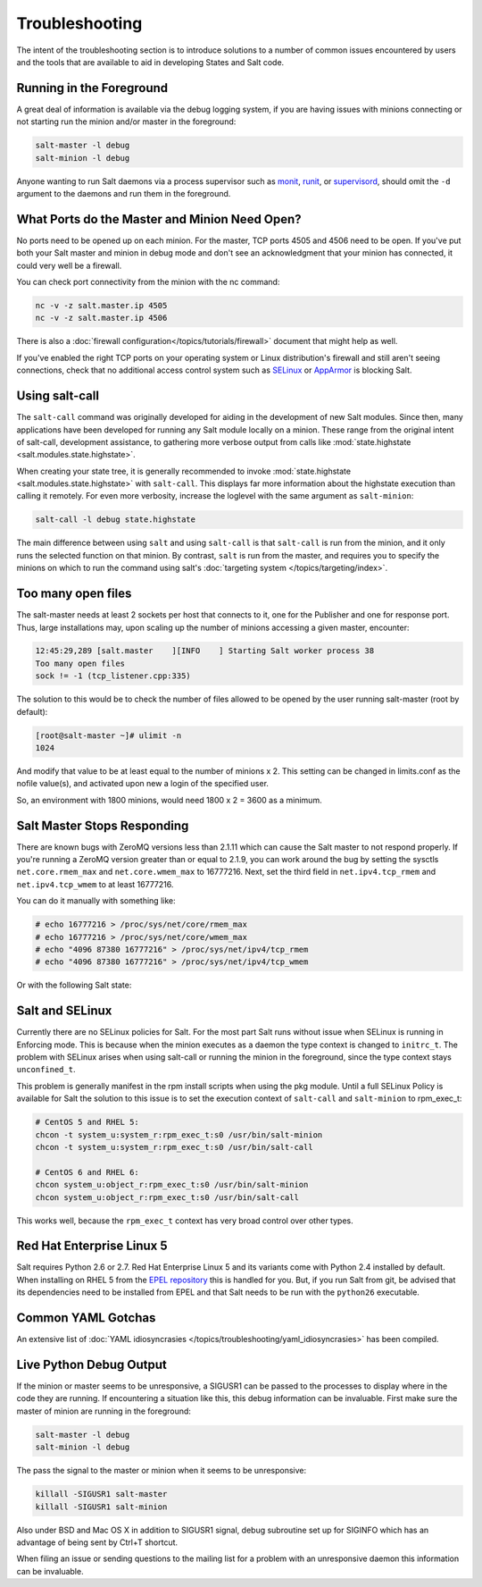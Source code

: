 ===============
Troubleshooting
===============

The intent of the troubleshooting section is to introduce solutions to a
number of common issues encountered by users and the tools that are available
to aid in developing States and Salt code.

Running in the Foreground
=========================

A great deal of information is available via the debug logging system, if you
are having issues with minions connecting or not starting run the minion and/or
master in the foreground:

.. code-block:: bash

  salt-master -l debug
  salt-minion -l debug

Anyone wanting to run Salt daemons via a process supervisor such as `monit`_,
`runit`_, or `supervisord`_, should omit the ``-d`` argument to the daemons and
run them in the foreground.

.. _`monit`: http://mmonit.com/monit/
.. _`runit`: http://smarden.org/runit/
.. _`supervisord`: http://supervisord.org/

What Ports do the Master and Minion Need Open?
==============================================

No ports need to be opened up on each minion. For the master, TCP ports 4505
and 4506 need to be open. If you've put both your Salt master and minion in
debug mode and don't see an acknowledgment that your minion has connected,
it could very well be a firewall.

You can check port connectivity from the minion with the nc command:

.. code-block:: bash

  nc -v -z salt.master.ip 4505
  nc -v -z salt.master.ip 4506

There is also a :doc:`firewall configuration</topics/tutorials/firewall>`
document that might help as well.

If you've enabled the right TCP ports on your operating system or Linux
distribution's firewall and still aren't seeing connections, check that no
additional access control system such as `SELinux`_ or `AppArmor`_ is blocking
Salt.

.. _`SELinux`: https://en.wikipedia.org/wiki/Security-Enhanced_Linux
.. _`AppArmor`: http://wiki.apparmor.net/index.php/Main_Page


.. _using-salt-call:

Using salt-call
===============

The ``salt-call`` command was originally developed for aiding in the development
of new Salt modules. Since then, many applications have been developed for
running any Salt module locally on a minion. These range from the original
intent of salt-call, development assistance, to gathering more verbose output
from calls like :mod:`state.highstate <salt.modules.state.highstate>`.

When creating your state tree, it is generally recommended to invoke
:mod:`state.highstate <salt.modules.state.highstate>` with ``salt-call``. This
displays far more information about the highstate execution than calling it
remotely. For even more verbosity, increase the loglevel with the same argument
as ``salt-minion``:

.. code-block:: bash

    salt-call -l debug state.highstate

The main difference between using ``salt`` and using ``salt-call`` is that
``salt-call`` is run from the minion, and it only runs the selected function on
that minion. By contrast, ``salt`` is run from the master, and requires you to
specify the minions on which to run the command using salt's :doc:`targeting
system </topics/targeting/index>`.

Too many open files
===================

The salt-master needs at least 2 sockets per host that connects to it, one for
the Publisher and one for response port. Thus, large installations may, upon
scaling up the number of minions accessing a given master, encounter:

.. code-block:: bash

    12:45:29,289 [salt.master    ][INFO    ] Starting Salt worker process 38
    Too many open files
    sock != -1 (tcp_listener.cpp:335)

The solution to this would be to check the number of files allowed to be
opened by the user running salt-master (root by default):

.. code-block:: bash

    [root@salt-master ~]# ulimit -n
    1024

And modify that value to be at least equal to the number of minions x 2.
This setting can be changed in limits.conf as the nofile value(s),
and activated upon new a login of the specified user.

So, an environment with 1800 minions, would need 1800 x 2 = 3600 as a minimum.


Salt Master Stops Responding
============================

There are known bugs with ZeroMQ versions less than 2.1.11 which can cause the
Salt master to not respond properly. If you're running a ZeroMQ version greater
than or equal to 2.1.9, you can work around the bug by setting the sysctls
``net.core.rmem_max`` and ``net.core.wmem_max`` to 16777216. Next, set the third
field in ``net.ipv4.tcp_rmem`` and ``net.ipv4.tcp_wmem`` to at least 16777216.

You can do it manually with something like:

.. code-block:: bash

    # echo 16777216 > /proc/sys/net/core/rmem_max
    # echo 16777216 > /proc/sys/net/core/wmem_max
    # echo "4096 87380 16777216" > /proc/sys/net/ipv4/tcp_rmem
    # echo "4096 87380 16777216" > /proc/sys/net/ipv4/tcp_wmem

Or with the following Salt state:

.. code-block:: yaml
    :linenos:

    net.core.rmem_max:
      sysctl:
        - present
        - value: 16777216

    net.core.wmem_max:
      sysctl:
        - present
        - value: 16777216

    net.ipv4.tcp_rmem:
      sysctl:
        - present
        - value: 4096 87380 16777216

    net.ipv4.tcp_wmem:
      sysctl:
        - present
        - value: 4096 87380 16777216

Salt and SELinux
================

Currently there are no SELinux policies for Salt. For the most part Salt runs
without issue when SELinux is running in Enforcing mode. This is because when
the minion executes as a daemon the type context is changed to ``initrc_t``.
The problem with SELinux arises when using salt-call or running the minion in
the foreground, since the type context stays ``unconfined_t``.

This problem is generally manifest in the rpm install scripts when using the
pkg module. Until a full SELinux Policy is available for Salt the solution
to this issue is to set the execution context of ``salt-call`` and
``salt-minion`` to rpm_exec_t:

.. code-block:: bash

    # CentOS 5 and RHEL 5:
    chcon -t system_u:system_r:rpm_exec_t:s0 /usr/bin/salt-minion
    chcon -t system_u:system_r:rpm_exec_t:s0 /usr/bin/salt-call

    # CentOS 6 and RHEL 6:
    chcon system_u:object_r:rpm_exec_t:s0 /usr/bin/salt-minion
    chcon system_u:object_r:rpm_exec_t:s0 /usr/bin/salt-call

This works well, because the ``rpm_exec_t`` context has very broad control over
other types.

Red Hat Enterprise Linux 5
==========================

Salt requires Python 2.6 or 2.7. Red Hat Enterprise Linux 5 and its variants
come with Python 2.4 installed by default. When installing on RHEL 5 from the
`EPEL repository`_ this is handled for you. But, if you run Salt from git, be
advised that its dependencies need to be installed from EPEL and that Salt
needs to be run with the ``python26`` executable.

.. _`EPEL repository`: http://fedoraproject.org/wiki/EPEL

Common YAML Gotchas
===================

An extensive list of :doc:`YAML idiosyncrasies
</topics/troubleshooting/yaml_idiosyncrasies>` has been compiled.

Live Python Debug Output
========================

If the minion or master seems to be unresponsive, a SIGUSR1 can be passed to
the processes to display where in the code they are running. If encountering a
situation like this, this debug information can be invaluable. First make
sure the master of minion are running in the foreground:

.. code-block:: bash

    salt-master -l debug
    salt-minion -l debug

The pass the signal to the master or minion when it seems to be unresponsive:

.. code-block:: bash

    killall -SIGUSR1 salt-master
    killall -SIGUSR1 salt-minion

Also under BSD and Mac OS X in addition to SIGUSR1 signal, debug subroutine set
up for SIGINFO which has an advantage of being sent by Ctrl+T shortcut.

When filing an issue or sending questions to the mailing list for a problem
with an unresponsive daemon this information can be invaluable.
